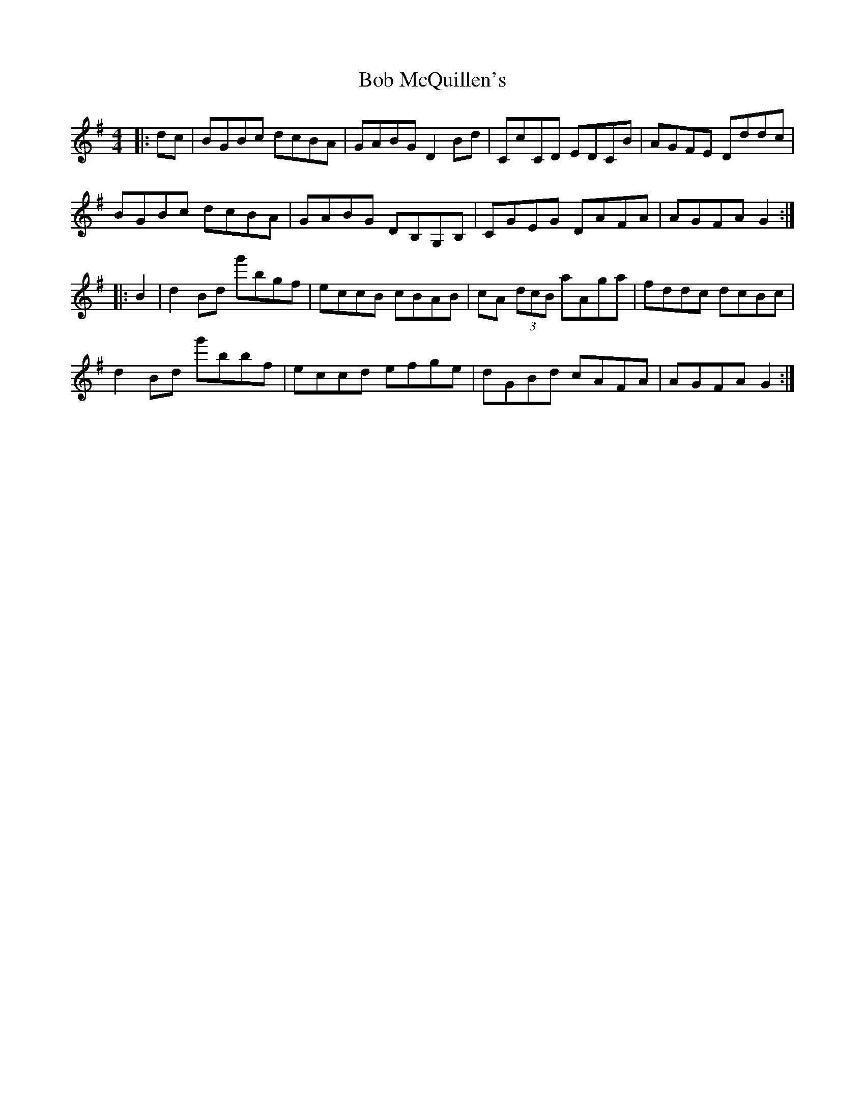 X: 1
T: Bob McQuillen's
Z: Mary Callanan
S: https://thesession.org/tunes/1544#setting1544
R: reel
M: 4/4
L: 1/8
K: Gmaj
|:dc|BGBc dcBA|GABG D2 Bd|CcCD EDCB|AGFE Dddc|
BGBc dcBA|GABG DB,G,B,|CGEG DAFA|AGFA G2:|
|:B2|d2 Bd g'bgf|eccB cBAB| cA (3dcB aAga|fddc dcBc|
d2 Bd g'bbf|eccd efge|dGBd cAFA|AGFA G2:|
